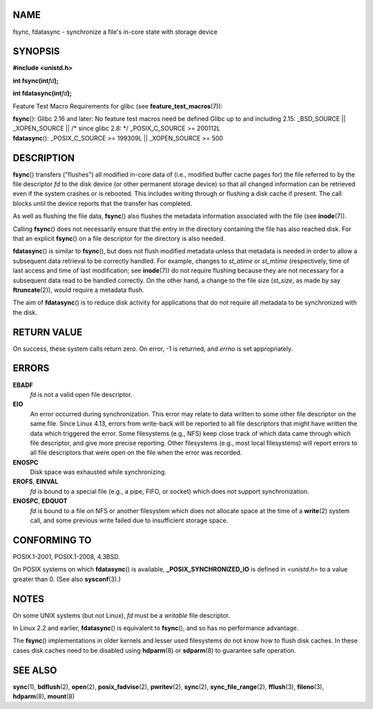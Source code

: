 NAME
====

fsync, fdatasync - synchronize a file's in-core state with storage
device

SYNOPSIS
========

**#include <unistd.h>**

**int fsync(int**\ *fd*\ **);**

**int fdatasync(int**\ *fd*\ **);**

Feature Test Macro Requirements for glibc (see
**feature_test_macros**\ (7)):

| **fsync**\ (): Glibc 2.16 and later: No feature test macros need be
  defined Glibc up to and including 2.15: \_BSD_SOURCE \|\|
  \_XOPEN_SOURCE \|\| /\* since glibc 2.8: \*/ \_POSIX_C_SOURCE >=
  200112L
| **fdatasync**\ (): \_POSIX_C_SOURCE >= 199309L \|\| \_XOPEN_SOURCE >=
  500

DESCRIPTION
===========

**fsync**\ () transfers ("flushes") all modified in-core data of (i.e.,
modified buffer cache pages for) the file referred to by the file
descriptor *fd* to the disk device (or other permanent storage device)
so that all changed information can be retrieved even if the system
crashes or is rebooted. This includes writing through or flushing a disk
cache if present. The call blocks until the device reports that the
transfer has completed.

As well as flushing the file data, **fsync**\ () also flushes the
metadata information associated with the file (see **inode**\ (7)).

Calling **fsync**\ () does not necessarily ensure that the entry in the
directory containing the file has also reached disk. For that an
explicit **fsync**\ () on a file descriptor for the directory is also
needed.

**fdatasync**\ () is similar to **fsync**\ (), but does not flush
modified metadata unless that metadata is needed in order to allow a
subsequent data retrieval to be correctly handled. For example, changes
to *st_atime* or *st_mtime* (respectively, time of last access and time
of last modification; see **inode**\ (7)) do not require flushing
because they are not necessary for a subsequent data read to be handled
correctly. On the other hand, a change to the file size (*st_size*, as
made by say **ftruncate**\ (2)), would require a metadata flush.

The aim of **fdatasync**\ () is to reduce disk activity for applications
that do not require all metadata to be synchronized with the disk.

RETURN VALUE
============

On success, these system calls return zero. On error, -1 is returned,
and *errno* is set appropriately.

ERRORS
======

**EBADF**
   *fd* is not a valid open file descriptor.

**EIO**
   An error occurred during synchronization. This error may relate to
   data written to some other file descriptor on the same file. Since
   Linux 4.13, errors from write-back will be reported to all file
   descriptors that might have written the data which triggered the
   error. Some filesystems (e.g., NFS) keep close track of which data
   came through which file descriptor, and give more precise reporting.
   Other filesystems (e.g., most local filesystems) will report errors
   to all file descriptors that were open on the file when the error was
   recorded.

**ENOSPC**
   Disk space was exhausted while synchronizing.

**EROFS**, **EINVAL**
   *fd* is bound to a special file (e.g., a pipe, FIFO, or socket) which
   does not support synchronization.

**ENOSPC**, **EDQUOT**
   *fd* is bound to a file on NFS or another filesystem which does not
   allocate space at the time of a **write**\ (2) system call, and some
   previous write failed due to insufficient storage space.

CONFORMING TO
=============

POSIX.1-2001, POSIX.1-2008, 4.3BSD.

On POSIX systems on which **fdatasync**\ () is available,
**\_POSIX_SYNCHRONIZED_IO** is defined in *<unistd.h>* to a value
greater than 0. (See also **sysconf**\ (3).)

NOTES
=====

On some UNIX systems (but not Linux), *fd* must be a *writable* file
descriptor.

In Linux 2.2 and earlier, **fdatasync**\ () is equivalent to
**fsync**\ (), and so has no performance advantage.

The **fsync**\ () implementations in older kernels and lesser used
filesystems do not know how to flush disk caches. In these cases disk
caches need to be disabled using **hdparm**\ (8) or **sdparm**\ (8) to
guarantee safe operation.

SEE ALSO
========

**sync**\ (1), **bdflush**\ (2), **open**\ (2), **posix_fadvise**\ (2),
**pwritev**\ (2), **sync**\ (2), **sync_file_range**\ (2),
**fflush**\ (3), **fileno**\ (3), **hdparm**\ (8), **mount**\ (8)
